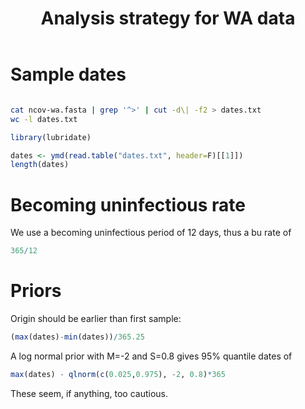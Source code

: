 #+TITLE: Analysis strategy for WA data

* Sample dates

#+BEGIN_SRC bash

cat ncov-wa.fasta | grep '^>' | cut -d\| -f2 > dates.txt
wc -l dates.txt

#+END_SRC

#+RESULTS:
: 294 dates.txt

#+BEGIN_SRC R :session
library(lubridate)

dates <- ymd(read.table("dates.txt", header=F)[[1]])
length(dates)

#+END_SRC

#+RESULTS:
: 294

* Becoming uninfectious rate
  
We use a becoming uninfectious period of 12 days, thus a bu rate of
#+BEGIN_SRC R :session
365/12
#+END_SRC

#+RESULTS:
: 30.4166666666667

* Priors

Origin should be earlier than first sample:
#+BEGIN_SRC R :session
(max(dates)-min(dates))/365.25
#+END_SRC

#+RESULTS:
: 0.0657084188911704

A log normal prior with M=-2 and S=0.8 gives 95% quantile dates of
#+BEGIN_SRC R :session
max(dates) - qlnorm(c(0.025,0.975), -2, 0.8)*365
#+END_SRC

#+RESULTS:
| 2020-03-04 |
| 2019-07-22 |

These seem, if anything, too cautious.
